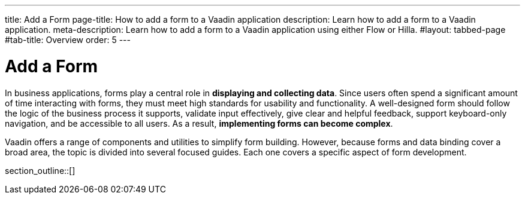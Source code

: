 ---
title: Add a Form
page-title: How to add a form to a Vaadin application 
description: Learn how to add a form to a Vaadin application.
meta-description: Learn how to add a form to a Vaadin application using either Flow or Hilla.
#layout: tabbed-page
#tab-title: Overview
order: 5
---


= Add a Form

In business applications, forms play a central role in *displaying and collecting data*. Since users often spend a significant amount of time interacting with forms, they must meet high standards for usability and functionality. A well-designed form should follow the logic of the business process it supports, validate input effectively, give clear and helpful feedback, support keyboard-only navigation, and be accessible to all users. As a result, *implementing forms can become complex*.

Vaadin offers a range of components and utilities to simplify form building. However, because forms and data binding cover a broad area, the topic is divided into several focused guides. Each one covers a specific aspect of form development.

section_outline::[]
